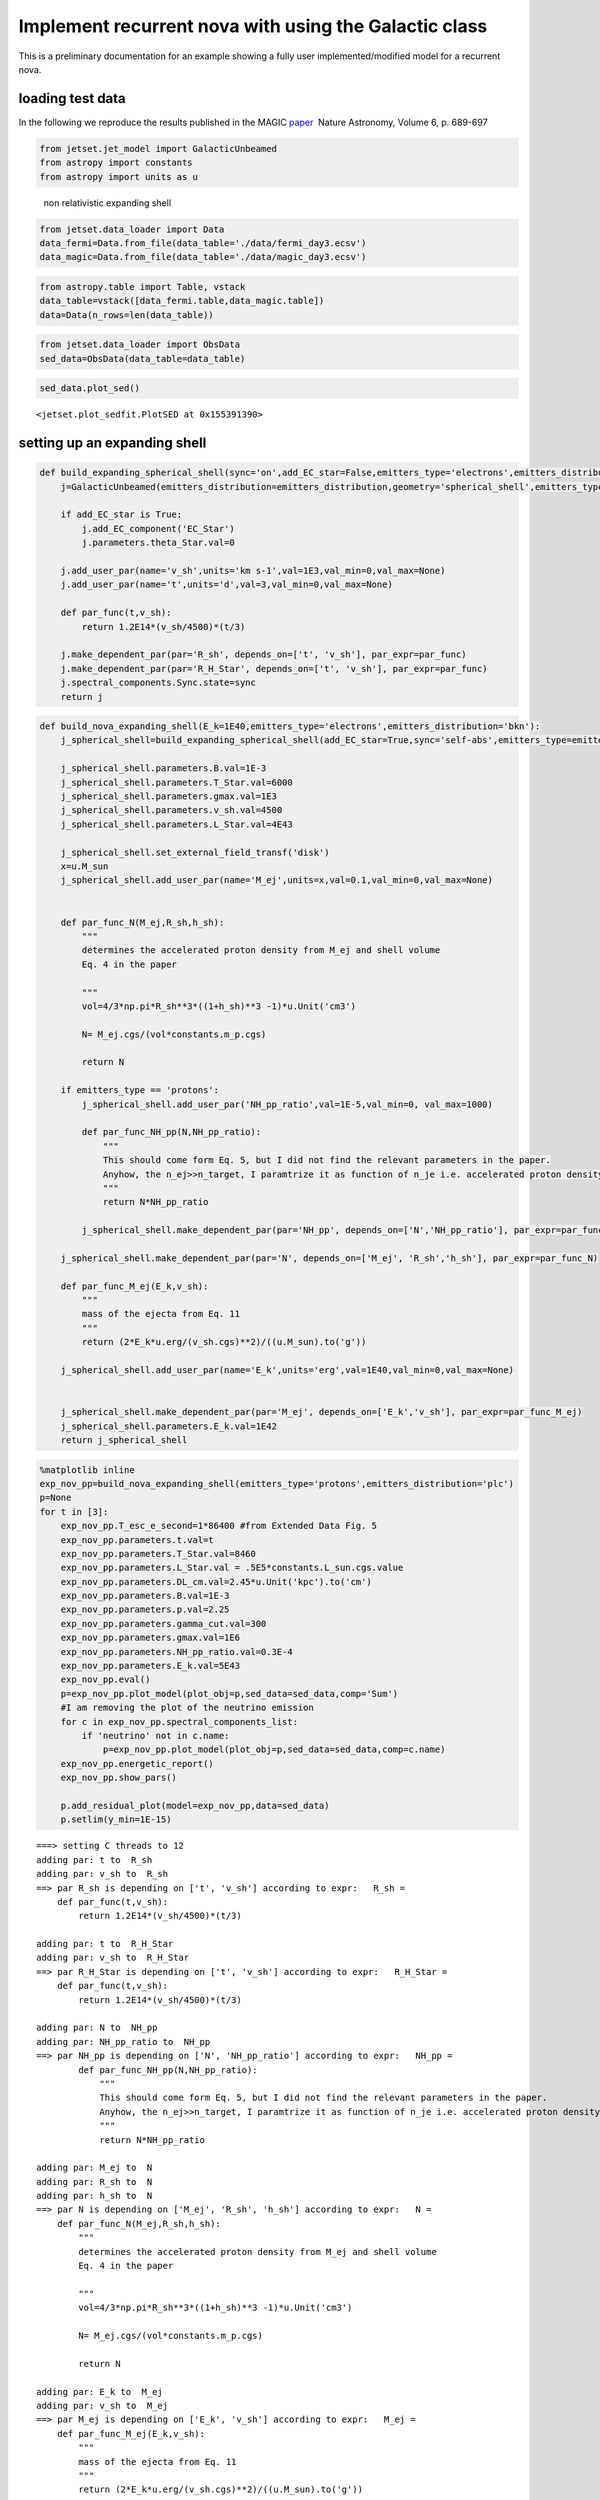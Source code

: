 .. _galactic_nova:

Implement recurrent nova with using the Galactic class
======================================================

This is a preliminary documentation for an example showing a fully user
implemented/modified model for a recurrent nova.

loading test data
-----------------

In the following we reproduce the results published in the MAGIC
`paper <https://ui.adsabs.harvard.edu/abs/2022NatAs...6..689A/abstract>`__
 Nature Astronomy, Volume 6, p. 689-697

.. code:: ipython3

    from jetset.jet_model import GalacticUnbeamed
    from astropy import constants
    from astropy import units as u


.. figure:: ../../images/exp_non_rel_shell.png
   :alt: non relativistic expanding shell

   non relativistic expanding shell

.. code:: ipython3

    from jetset.data_loader import Data
    data_fermi=Data.from_file(data_table='./data/fermi_day3.ecsv')
    data_magic=Data.from_file(data_table='./data/magic_day3.ecsv')

.. code:: ipython3

    from astropy.table import Table, vstack
    data_table=vstack([data_fermi.table,data_magic.table])
    data=Data(n_rows=len(data_table))

.. code:: ipython3

    from jetset.data_loader import ObsData
    sed_data=ObsData(data_table=data_table)


.. code:: ipython3

    sed_data.plot_sed()




.. parsed-literal::

    <jetset.plot_sedfit.PlotSED at 0x155391390>




.. image:: galactic_nova_files/galactic_nova_10_1.png


setting up an expanding shell
-----------------------------

.. code:: ipython3

    def build_expanding_spherical_shell(sync='on',add_EC_star=False,emitters_type='electrons',emitters_distribution='bkn'):
        j=GalacticUnbeamed(emitters_distribution=emitters_distribution,geometry='spherical_shell',emitters_type=emitters_type)
        
        if add_EC_star is True:
            j.add_EC_component('EC_Star')
            j.parameters.theta_Star.val=0
            
        j.add_user_par(name='v_sh',units='km s-1',val=1E3,val_min=0,val_max=None)
        j.add_user_par(name='t',units='d',val=3,val_min=0,val_max=None)
    
        def par_func(t,v_sh):
            return 1.2E14*(v_sh/4500)*(t/3)
    
        j.make_dependent_par(par='R_sh', depends_on=['t', 'v_sh'], par_expr=par_func)
        j.make_dependent_par(par='R_H_Star', depends_on=['t', 'v_sh'], par_expr=par_func)
        j.spectral_components.Sync.state=sync
        return j

.. code:: ipython3

    def build_nova_expanding_shell(E_k=1E40,emitters_type='electrons',emitters_distribution='bkn'):
        j_spherical_shell=build_expanding_spherical_shell(add_EC_star=True,sync='self-abs',emitters_type=emitters_type,emitters_distribution=emitters_distribution)
       
        j_spherical_shell.parameters.B.val=1E-3
        j_spherical_shell.parameters.T_Star.val=6000
        j_spherical_shell.parameters.gmax.val=1E3
        j_spherical_shell.parameters.v_sh.val=4500
        j_spherical_shell.parameters.L_Star.val=4E43
    
        j_spherical_shell.set_external_field_transf('disk')
        x=u.M_sun
        j_spherical_shell.add_user_par(name='M_ej',units=x,val=0.1,val_min=0,val_max=None)
    
       
        def par_func_N(M_ej,R_sh,h_sh):
            """ 
            determines the accelerated proton density from M_ej and shell volume
            Eq. 4 in the paper
            
            """
            vol=4/3*np.pi*R_sh**3*((1+h_sh)**3 -1)*u.Unit('cm3')
    
            N= M_ej.cgs/(vol*constants.m_p.cgs)
            
            return N
        
        if emitters_type == 'protons':
            j_spherical_shell.add_user_par('NH_pp_ratio',val=1E-5,val_min=0, val_max=1000)
            
            def par_func_NH_pp(N,NH_pp_ratio):
                """
                This should come form Eq. 5, but I did not find the relevant parameters in the paper.
                Anyhow, the n_ej>>n_target, I paramtrize it as function of n_je i.e. accelerated proton density
                """
                return N*NH_pp_ratio
            
            j_spherical_shell.make_dependent_par(par='NH_pp', depends_on=['N','NH_pp_ratio'], par_expr=par_func_NH_pp)
            
        j_spherical_shell.make_dependent_par(par='N', depends_on=['M_ej', 'R_sh','h_sh'], par_expr=par_func_N)
        
        def par_func_M_ej(E_k,v_sh):
            """
            mass of the ejecta from Eq. 11
            """
            return (2*E_k*u.erg/(v_sh.cgs)**2)/((u.M_sun).to('g'))
    
        j_spherical_shell.add_user_par(name='E_k',units='erg',val=1E40,val_min=0,val_max=None)
    
    
        j_spherical_shell.make_dependent_par(par='M_ej', depends_on=['E_k','v_sh'], par_expr=par_func_M_ej)
        j_spherical_shell.parameters.E_k.val=1E42
        return j_spherical_shell
    


.. code:: ipython3

    %matplotlib inline
    exp_nov_pp=build_nova_expanding_shell(emitters_type='protons',emitters_distribution='plc')
    p=None
    for t in [3]:
        exp_nov_pp.T_esc_e_second=1*86400 #from Extended Data Fig. 5
        exp_nov_pp.parameters.t.val=t
        exp_nov_pp.parameters.T_Star.val=8460
        exp_nov_pp.parameters.L_Star.val = .5E5*constants.L_sun.cgs.value
        exp_nov_pp.parameters.DL_cm.val=2.45*u.Unit('kpc').to('cm')
        exp_nov_pp.parameters.B.val=1E-3
        exp_nov_pp.parameters.p.val=2.25
        exp_nov_pp.parameters.gamma_cut.val=300
        exp_nov_pp.parameters.gmax.val=1E6
        exp_nov_pp.parameters.NH_pp_ratio.val=0.3E-4
        exp_nov_pp.parameters.E_k.val=5E43
        exp_nov_pp.eval()
        p=exp_nov_pp.plot_model(plot_obj=p,sed_data=sed_data,comp='Sum')
        #I am removing the plot of the neutrino emission
        for c in exp_nov_pp.spectral_components_list:
            if 'neutrino' not in c.name:
                p=exp_nov_pp.plot_model(plot_obj=p,sed_data=sed_data,comp=c.name)
        exp_nov_pp.energetic_report()
        exp_nov_pp.show_pars()
       
        p.add_residual_plot(model=exp_nov_pp,data=sed_data)
        p.setlim(y_min=1E-15)


.. parsed-literal::

    ===> setting C threads to 12
    adding par: t to  R_sh
    adding par: v_sh to  R_sh
    ==> par R_sh is depending on ['t', 'v_sh'] according to expr:   R_sh =
        def par_func(t,v_sh):
            return 1.2E14*(v_sh/4500)*(t/3)
    
    adding par: t to  R_H_Star
    adding par: v_sh to  R_H_Star
    ==> par R_H_Star is depending on ['t', 'v_sh'] according to expr:   R_H_Star =
        def par_func(t,v_sh):
            return 1.2E14*(v_sh/4500)*(t/3)
    
    adding par: N to  NH_pp
    adding par: NH_pp_ratio to  NH_pp
    ==> par NH_pp is depending on ['N', 'NH_pp_ratio'] according to expr:   NH_pp =
            def par_func_NH_pp(N,NH_pp_ratio):
                """
                This should come form Eq. 5, but I did not find the relevant parameters in the paper.
                Anyhow, the n_ej>>n_target, I paramtrize it as function of n_je i.e. accelerated proton density
                """
                return N*NH_pp_ratio
    
    adding par: M_ej to  N
    adding par: R_sh to  N
    adding par: h_sh to  N
    ==> par N is depending on ['M_ej', 'R_sh', 'h_sh'] according to expr:   N =
        def par_func_N(M_ej,R_sh,h_sh):
            """ 
            determines the accelerated proton density from M_ej and shell volume
            Eq. 4 in the paper
            
            """
            vol=4/3*np.pi*R_sh**3*((1+h_sh)**3 -1)*u.Unit('cm3')
    
            N= M_ej.cgs/(vol*constants.m_p.cgs)
            
            return N
    
    adding par: E_k to  M_ej
    adding par: v_sh to  M_ej
    ==> par M_ej is depending on ['E_k', 'v_sh'] according to expr:   M_ej =
        def par_func_M_ej(E_k,v_sh):
            """
            mass of the ejecta from Eq. 11
            """
            return (2*E_k*u.erg/(v_sh.cgs)**2)/((u.M_sun).to('g'))
    



.. raw:: html

    <i>Table length=20</i>
    <table id="table5742998000-216668" class="table-striped table-bordered table-condensed">
    <thead><tr><th>name</th><th>type</th><th>units</th><th>val</th></tr></thead>
    <tr><td>BulkLorentzFactor</td><td>jet-bulk-factor</td><td></td><td>1.000000e+00</td></tr>
    <tr><td>U_e</td><td>Energy dens.  rest. frame</td><td>erg / cm3</td><td>5.019236e-02</td></tr>
    <tr><td>U_B</td><td>Energy dens.  rest. frame</td><td>erg / cm3</td><td>3.978874e-08</td></tr>
    <tr><td>U_p</td><td>Energy dens.  rest. frame</td><td>erg / cm3</td><td>1.234015e+06</td></tr>
    <tr><td>U_p_target</td><td>Energy dens.  rest. frame</td><td>erg / cm3</td><td>5.557468e+00</td></tr>
    <tr><td>U_Synch</td><td>Energy dens.  rest. frame</td><td>erg / cm3</td><td>3.531297e-14</td></tr>
    <tr><td>U_Disk</td><td>Energy dens.  rest. frame</td><td>erg / cm3</td><td>0.000000e+00</td></tr>
    <tr><td>U_BLR</td><td>Energy dens.  rest. frame</td><td>erg / cm3</td><td>0.000000e+00</td></tr>
    <tr><td>U_DT</td><td>Energy dens.  rest. frame</td><td>erg / cm3</td><td>0.000000e+00</td></tr>
    <tr><td>U_CMB</td><td>Energy dens.  rest. frame</td><td>erg / cm3</td><td>0.000000e+00</td></tr>
    <tr><td>U_Star</td><td>Energy dens.  rest. frame</td><td>erg / cm3</td><td>3.539616e-02</td></tr>
    <tr><td>U_seed_tot</td><td>Energy dens.  rest. frame</td><td>erg / cm3</td><td>4.069699e-02</td></tr>
    <tr><td>L_Sync</td><td>Lum.  rest. frame.</td><td>erg / s</td><td>3.325866e+29</td></tr>
    <tr><td>L_SSC</td><td>Lum.  rest. frame.</td><td>erg / s</td><td>1.695546e+27</td></tr>
    <tr><td>L_EC_Disk</td><td>Lum.  rest. frame.</td><td>erg / s</td><td>0.000000e+00</td></tr>
    <tr><td>L_EC_BLR</td><td>Lum.  rest. frame.</td><td>erg / s</td><td>0.000000e+00</td></tr>
    <tr><td>L_EC_DT</td><td>Lum.  rest. frame.</td><td>erg / s</td><td>0.000000e+00</td></tr>
    <tr><td>L_EC_CMB</td><td>Lum.  rest. frame.</td><td>erg / s</td><td>0.000000e+00</td></tr>
    <tr><td>L_EC_Star</td><td>Lum.  rest. frame.</td><td>erg / s</td><td>2.727993e+35</td></tr>
    <tr><td>L_pp_gamma</td><td>Lum.  rest. frame.</td><td>erg / s</td><td>1.962508e+36</td></tr>
    </table><style>table.dataTable {clear: both; width: auto !important; margin: 0 !important;}
    .dataTables_info, .dataTables_length, .dataTables_filter, .dataTables_paginate{
    display: inline-block; margin-right: 1em; }
    .paginate_button { margin-right: 5px; }
    </style>
    <script>
    
    var astropy_sort_num = function(a, b) {
        var a_num = parseFloat(a);
        var b_num = parseFloat(b);
    
        if (isNaN(a_num) && isNaN(b_num))
            return ((a < b) ? -1 : ((a > b) ? 1 : 0));
        else if (!isNaN(a_num) && !isNaN(b_num))
            return ((a_num < b_num) ? -1 : ((a_num > b_num) ? 1 : 0));
        else
            return isNaN(a_num) ? -1 : 1;
    }
    
    require.config({paths: {
        datatables: 'https://cdn.datatables.net/1.10.12/js/jquery.dataTables.min'
    }});
    require(["datatables"], function(){
        console.log("$('#table5742998000-216668').dataTable()");
    
    jQuery.extend( jQuery.fn.dataTableExt.oSort, {
        "optionalnum-asc": astropy_sort_num,
        "optionalnum-desc": function (a,b) { return -astropy_sort_num(a, b); }
    });
    
        $('#table5742998000-216668').dataTable({
            order: [],
            pageLength: 100,
            lengthMenu: [[10, 25, 50, 100, 500, 1000, -1], [10, 25, 50, 100, 500, 1000, 'All']],
            pagingType: "full_numbers",
            columnDefs: [{targets: [3], type: "optionalnum"}]
        });
    });
    </script>




.. raw:: html

    <i>Table length=19</i>
    <table id="table5743448928-349226" class="table-striped table-bordered table-condensed">
    <thead><tr><th>model name</th><th>name</th><th>par type</th><th>units</th><th>val</th><th>phys. bound. min</th><th>phys. bound. max</th><th>log</th><th>frozen</th></tr></thead>
    <tr><td>galactic_unbeamed_hadronic_pp</td><td>B</td><td>magnetic_field</td><td>gauss</td><td>1.000000e-03</td><td>0.000000e+00</td><td>--</td><td>False</td><td>False</td></tr>
    <tr><td>galactic_unbeamed_hadronic_pp</td><td>*R_sh(D,v_sh)</td><td>region_size</td><td>cm</td><td>1.200000e+14</td><td>1.000000e+03</td><td>1.000000e+30</td><td>False</td><td>True</td></tr>
    <tr><td>galactic_unbeamed_hadronic_pp</td><td>h_sh(M)</td><td>scaling_factor</td><td></td><td>1.000000e-01</td><td>0.000000e+00</td><td>1.000000e+00</td><td>False</td><td>False</td></tr>
    <tr><td>galactic_unbeamed_hadronic_pp</td><td>gmin</td><td>low-energy-cut-off</td><td>lorentz-factor*</td><td>2.000000e+00</td><td>1.000000e+00</td><td>1.000000e+09</td><td>False</td><td>False</td></tr>
    <tr><td>galactic_unbeamed_hadronic_pp</td><td>gmax</td><td>high-energy-cut-off</td><td>lorentz-factor*</td><td>1.000000e+06</td><td>1.000000e+00</td><td>1.000000e+15</td><td>False</td><td>False</td></tr>
    <tr><td>galactic_unbeamed_hadronic_pp</td><td>*N(D,h_sh)</td><td>emitters_density</td><td>1 / cm3</td><td>1.232301e+08</td><td>0.000000e+00</td><td>--</td><td>False</td><td>True</td></tr>
    <tr><td>galactic_unbeamed_hadronic_pp</td><td>*NH_pp(D,NH_pp_ratio)</td><td>target_density</td><td>1 / cm3</td><td>3.696903e+03</td><td>0.000000e+00</td><td>--</td><td>False</td><td>True</td></tr>
    <tr><td>galactic_unbeamed_hadronic_pp</td><td>gamma_cut</td><td>turn-over-energy</td><td>lorentz-factor*</td><td>3.000000e+02</td><td>1.000000e+00</td><td>1.000000e+09</td><td>False</td><td>False</td></tr>
    <tr><td>galactic_unbeamed_hadronic_pp</td><td>p</td><td>LE_spectral_slope</td><td></td><td>2.250000e+00</td><td>-1.000000e+01</td><td>1.000000e+01</td><td>False</td><td>False</td></tr>
    <tr><td>galactic_unbeamed_hadronic_pp</td><td>DL_cm</td><td>distance</td><td>cm</td><td>7.559910e+21</td><td>0.000000e+00</td><td>3.085678e+24</td><td>False</td><td>False</td></tr>
    <tr><td>galactic_unbeamed_hadronic_pp</td><td>L_Star</td><td>Star</td><td>erg / s</td><td>1.914000e+38</td><td>0.000000e+00</td><td>--</td><td>False</td><td>False</td></tr>
    <tr><td>galactic_unbeamed_hadronic_pp</td><td>T_Star</td><td>Star</td><td>K</td><td>8.460000e+03</td><td>0.000000e+00</td><td>--</td><td>False</td><td>False</td></tr>
    <tr><td>galactic_unbeamed_hadronic_pp</td><td>theta_Star</td><td>Star</td><td>deg</td><td>0.000000e+00</td><td>0.000000e+00</td><td>1.800000e+02</td><td>False</td><td>False</td></tr>
    <tr><td>galactic_unbeamed_hadronic_pp</td><td>*R_H_Star(D,v_sh)</td><td>Star</td><td>cm</td><td>1.200000e+14</td><td>0.000000e+00</td><td>--</td><td>False</td><td>True</td></tr>
    <tr><td>galactic_unbeamed_hadronic_pp</td><td>v_sh(M)</td><td>user_defined</td><td>km / s</td><td>4.500000e+03</td><td>0.000000e+00</td><td>--</td><td>False</td><td>False</td></tr>
    <tr><td>galactic_unbeamed_hadronic_pp</td><td>t(M)</td><td>user_defined</td><td>d</td><td>3.000000e+00</td><td>0.000000e+00</td><td>--</td><td>False</td><td>False</td></tr>
    <tr><td>galactic_unbeamed_hadronic_pp</td><td>*M_ej(D,v_sh)</td><td>user_defined</td><td>solMass</td><td>2.483528e-07</td><td>0.000000e+00</td><td>--</td><td>False</td><td>True</td></tr>
    <tr><td>galactic_unbeamed_hadronic_pp</td><td>NH_pp_ratio(M)</td><td>user_defined</td><td></td><td>3.000000e-05</td><td>0.000000e+00</td><td>1.000000e+03</td><td>False</td><td>False</td></tr>
    <tr><td>galactic_unbeamed_hadronic_pp</td><td>E_k(M)</td><td>user_defined</td><td>erg</td><td>5.000000e+43</td><td>0.000000e+00</td><td>--</td><td>False</td><td>False</td></tr>
    </table><style>table.dataTable {clear: both; width: auto !important; margin: 0 !important;}
    .dataTables_info, .dataTables_length, .dataTables_filter, .dataTables_paginate{
    display: inline-block; margin-right: 1em; }
    .paginate_button { margin-right: 5px; }
    </style>
    <script>
    
    var astropy_sort_num = function(a, b) {
        var a_num = parseFloat(a);
        var b_num = parseFloat(b);
    
        if (isNaN(a_num) && isNaN(b_num))
            return ((a < b) ? -1 : ((a > b) ? 1 : 0));
        else if (!isNaN(a_num) && !isNaN(b_num))
            return ((a_num < b_num) ? -1 : ((a_num > b_num) ? 1 : 0));
        else
            return isNaN(a_num) ? -1 : 1;
    }
    
    require.config({paths: {
        datatables: 'https://cdn.datatables.net/1.10.12/js/jquery.dataTables.min'
    }});
    require(["datatables"], function(){
        console.log("$('#table5743448928-349226').dataTable()");
    
    jQuery.extend( jQuery.fn.dataTableExt.oSort, {
        "optionalnum-asc": astropy_sort_num,
        "optionalnum-desc": function (a,b) { return -astropy_sort_num(a, b); }
    });
    
        $('#table5743448928-349226').dataTable({
            order: [],
            pageLength: 100,
            lengthMenu: [[10, 25, 50, 100, 500, 1000, -1], [10, 25, 50, 100, 500, 1000, 'All']],
            pagingType: "full_numbers",
            columnDefs: [{targets: [4, 5, 6], type: "optionalnum"}]
        });
    });
    </script>




.. image:: galactic_nova_files/galactic_nova_14_3.png


.. code:: ipython3

    p=None
    exp_nov_pp.eval()
    for c in exp_nov_pp.spectral_components_list:
        if 'neutrino' not in c.name:
            p=exp_nov_pp.plot_model(plot_obj=p,sed_data=sed_data,comp=c.name)
    
    p.add_residual_plot(model=exp_nov_pp,data=sed_data)
    p.setlim(y_min=1E-15,x_min=1E20)




.. image:: galactic_nova_files/galactic_nova_15_0.png


**The EC spectrum is a bit different from the one in the paper, because
we are doing quick computation (no solution of the FP equation, but only
integral evaluation)of the IC cooling, and we are ignoring the IC
suppression. I will try to fix this (by the way, in the jet time evol we
do accurate IC cooling with KN suppression)**

.. code:: ipython3

    p=exp_nov_pp.emitters_distribution.plot(loglog=False)
    p.setlim(y_min=1E-20)



.. image:: galactic_nova_files/galactic_nova_17_0.png


.. code:: ipython3

    exp_nov_pp.save_model('test.pkl')

.. code:: ipython3

    from jetset.jet_model import Jet

.. code:: ipython3

    j=GalacticUnbeamed.load_model('test.pkl')


.. parsed-literal::

    ===> setting C threads to 12
    adding par: M_ej to  N
    adding par: R_sh to  N
    adding par: h_sh to  N
    ==> par N is depending on ['M_ej', 'R_sh', 'h_sh'] according to expr:   N =
        def par_func_N(M_ej,R_sh,h_sh):
            """ 
            determines the accelerated proton density from M_ej and shell volume
            Eq. 4 in the paper
            
            """
            vol=4/3*np.pi*R_sh**3*((1+h_sh)**3 -1)*u.Unit('cm3')
    
            N= M_ej.cgs/(vol*constants.m_p.cgs)
            
            return N
    
    adding par: N to  NH_pp
    adding par: NH_pp_ratio to  NH_pp
    ==> par NH_pp is depending on ['N', 'NH_pp_ratio'] according to expr:   NH_pp =
            def par_func_NH_pp(N,NH_pp_ratio):
                """
                This should come form Eq. 5, but I did not find the relevant parameters in the paper.
                Anyhow, the n_ej>>n_target, I paramtrize it as function of n_je i.e. accelerated proton density
                """
                return N*NH_pp_ratio
    
    adding par: t to  R_H_Star
    adding par: v_sh to  R_H_Star
    ==> par R_H_Star is depending on ['t', 'v_sh'] according to expr:   R_H_Star =
        def par_func(t,v_sh):
            return 1.2E14*(v_sh/4500)*(t/3)
    
    adding par: t to  R_sh
    adding par: v_sh to  R_sh
    ==> par R_sh is depending on ['t', 'v_sh'] according to expr:   R_sh =
        def par_func(t,v_sh):
            return 1.2E14*(v_sh/4500)*(t/3)
    
    adding par: E_k to  M_ej
    adding par: v_sh to  M_ej
    ==> par M_ej is depending on ['E_k', 'v_sh'] according to expr:   M_ej =
        def par_func_M_ej(E_k,v_sh):
            """
            mass of the ejecta from Eq. 11
            """
            return (2*E_k*u.erg/(v_sh.cgs)**2)/((u.M_sun).to('g'))
    


.. code:: ipython3

    j.eval()
    p=None
    p=j.plot_model(plot_obj=p,sed_data=sed_data,comp='Sum')
    #I am removing the plot of the neutrino emission
    for c in j.spectral_components_list:
        if 'neutrino' not in c.name:
            p=j.plot_model(plot_obj=p,sed_data=sed_data,comp=c.name)
    j.energetic_report()
    j.show_pars()
    
    p.add_residual_plot(model=j,data=sed_data)
    p.setlim(y_min=1E-15)



.. raw:: html

    <i>Table length=20</i>
    <table id="table5763583904-885795" class="table-striped table-bordered table-condensed">
    <thead><tr><th>name</th><th>type</th><th>units</th><th>val</th></tr></thead>
    <tr><td>BulkLorentzFactor</td><td>jet-bulk-factor</td><td></td><td>1.000000e+00</td></tr>
    <tr><td>U_e</td><td>Energy dens.  rest. frame</td><td>erg / cm3</td><td>5.019236e-02</td></tr>
    <tr><td>U_B</td><td>Energy dens.  rest. frame</td><td>erg / cm3</td><td>3.978874e-08</td></tr>
    <tr><td>U_p</td><td>Energy dens.  rest. frame</td><td>erg / cm3</td><td>1.234015e+06</td></tr>
    <tr><td>U_p_target</td><td>Energy dens.  rest. frame</td><td>erg / cm3</td><td>5.557468e+00</td></tr>
    <tr><td>U_Synch</td><td>Energy dens.  rest. frame</td><td>erg / cm3</td><td>3.531297e-14</td></tr>
    <tr><td>U_Disk</td><td>Energy dens.  rest. frame</td><td>erg / cm3</td><td>0.000000e+00</td></tr>
    <tr><td>U_BLR</td><td>Energy dens.  rest. frame</td><td>erg / cm3</td><td>0.000000e+00</td></tr>
    <tr><td>U_DT</td><td>Energy dens.  rest. frame</td><td>erg / cm3</td><td>0.000000e+00</td></tr>
    <tr><td>U_CMB</td><td>Energy dens.  rest. frame</td><td>erg / cm3</td><td>0.000000e+00</td></tr>
    <tr><td>U_Star</td><td>Energy dens.  rest. frame</td><td>erg / cm3</td><td>3.539616e-02</td></tr>
    <tr><td>U_seed_tot</td><td>Energy dens.  rest. frame</td><td>erg / cm3</td><td>4.069699e-02</td></tr>
    <tr><td>L_Sync</td><td>Lum.  rest. frame.</td><td>erg / s</td><td>3.325866e+29</td></tr>
    <tr><td>L_SSC</td><td>Lum.  rest. frame.</td><td>erg / s</td><td>1.695546e+27</td></tr>
    <tr><td>L_EC_Disk</td><td>Lum.  rest. frame.</td><td>erg / s</td><td>0.000000e+00</td></tr>
    <tr><td>L_EC_BLR</td><td>Lum.  rest. frame.</td><td>erg / s</td><td>0.000000e+00</td></tr>
    <tr><td>L_EC_DT</td><td>Lum.  rest. frame.</td><td>erg / s</td><td>0.000000e+00</td></tr>
    <tr><td>L_EC_CMB</td><td>Lum.  rest. frame.</td><td>erg / s</td><td>0.000000e+00</td></tr>
    <tr><td>L_EC_Star</td><td>Lum.  rest. frame.</td><td>erg / s</td><td>2.727993e+35</td></tr>
    <tr><td>L_pp_gamma</td><td>Lum.  rest. frame.</td><td>erg / s</td><td>1.962508e+36</td></tr>
    </table><style>table.dataTable {clear: both; width: auto !important; margin: 0 !important;}
    .dataTables_info, .dataTables_length, .dataTables_filter, .dataTables_paginate{
    display: inline-block; margin-right: 1em; }
    .paginate_button { margin-right: 5px; }
    </style>
    <script>
    
    var astropy_sort_num = function(a, b) {
        var a_num = parseFloat(a);
        var b_num = parseFloat(b);
    
        if (isNaN(a_num) && isNaN(b_num))
            return ((a < b) ? -1 : ((a > b) ? 1 : 0));
        else if (!isNaN(a_num) && !isNaN(b_num))
            return ((a_num < b_num) ? -1 : ((a_num > b_num) ? 1 : 0));
        else
            return isNaN(a_num) ? -1 : 1;
    }
    
    require.config({paths: {
        datatables: 'https://cdn.datatables.net/1.10.12/js/jquery.dataTables.min'
    }});
    require(["datatables"], function(){
        console.log("$('#table5763583904-885795').dataTable()");
    
    jQuery.extend( jQuery.fn.dataTableExt.oSort, {
        "optionalnum-asc": astropy_sort_num,
        "optionalnum-desc": function (a,b) { return -astropy_sort_num(a, b); }
    });
    
        $('#table5763583904-885795').dataTable({
            order: [],
            pageLength: 100,
            lengthMenu: [[10, 25, 50, 100, 500, 1000, -1], [10, 25, 50, 100, 500, 1000, 'All']],
            pagingType: "full_numbers",
            columnDefs: [{targets: [3], type: "optionalnum"}]
        });
    });
    </script>




.. raw:: html

    <i>Table length=21</i>
    <table id="table5762518320-378766" class="table-striped table-bordered table-condensed">
    <thead><tr><th>model name</th><th>name</th><th>par type</th><th>units</th><th>val</th><th>phys. bound. min</th><th>phys. bound. max</th><th>log</th><th>frozen</th></tr></thead>
    <tr><td>galactic_unbeamed_hadronic_pp</td><td>gmin</td><td>low-energy-cut-off</td><td>lorentz-factor*</td><td>2.000000e+00</td><td>1.000000e+00</td><td>1.000000e+09</td><td>False</td><td>False</td></tr>
    <tr><td>galactic_unbeamed_hadronic_pp</td><td>gmax</td><td>high-energy-cut-off</td><td>lorentz-factor*</td><td>1.000000e+06</td><td>1.000000e+00</td><td>1.000000e+15</td><td>False</td><td>False</td></tr>
    <tr><td>galactic_unbeamed_hadronic_pp</td><td>*N(D,h_sh)</td><td>emitters_density</td><td>1 / cm3</td><td>1.232301e+08</td><td>0.000000e+00</td><td>--</td><td>False</td><td>True</td></tr>
    <tr><td>galactic_unbeamed_hadronic_pp</td><td>*NH_pp(D,NH_pp_ratio)</td><td>target_density</td><td>1 / cm3</td><td>3.696903e+03</td><td>0.000000e+00</td><td>--</td><td>False</td><td>True</td></tr>
    <tr><td>galactic_unbeamed_hadronic_pp</td><td>gamma_cut</td><td>turn-over-energy</td><td>lorentz-factor*</td><td>3.000000e+02</td><td>1.000000e+00</td><td>1.000000e+09</td><td>False</td><td>False</td></tr>
    <tr><td>galactic_unbeamed_hadronic_pp</td><td>p</td><td>LE_spectral_slope</td><td></td><td>2.250000e+00</td><td>-1.000000e+01</td><td>1.000000e+01</td><td>False</td><td>False</td></tr>
    <tr><td>galactic_unbeamed_hadronic_pp</td><td>L_Star</td><td>Star</td><td>erg / s</td><td>1.914000e+38</td><td>0.000000e+00</td><td>--</td><td>False</td><td>False</td></tr>
    <tr><td>galactic_unbeamed_hadronic_pp</td><td>T_Star</td><td>Star</td><td>K</td><td>8.460000e+03</td><td>0.000000e+00</td><td>--</td><td>False</td><td>False</td></tr>
    <tr><td>galactic_unbeamed_hadronic_pp</td><td>theta_Star</td><td>Star</td><td>deg</td><td>0.000000e+00</td><td>0.000000e+00</td><td>1.800000e+02</td><td>False</td><td>False</td></tr>
    <tr><td>galactic_unbeamed_hadronic_pp</td><td>*R_H_Star(D,v_sh)</td><td>Star</td><td>cm</td><td>1.200000e+14</td><td>0.000000e+00</td><td>--</td><td>False</td><td>True</td></tr>
    <tr><td>galactic_unbeamed_hadronic_pp</td><td>R_H</td><td>region_position</td><td>cm</td><td>1.000000e+17</td><td>0.000000e+00</td><td>--</td><td>False</td><td>True</td></tr>
    <tr><td>galactic_unbeamed_hadronic_pp</td><td>B</td><td>magnetic_field</td><td>gauss</td><td>1.000000e-03</td><td>0.000000e+00</td><td>--</td><td>False</td><td>False</td></tr>
    <tr><td>galactic_unbeamed_hadronic_pp</td><td>beam_obj</td><td>beaming</td><td></td><td>1.000000e+00</td><td>1.000000e-04</td><td>--</td><td>False</td><td>False</td></tr>
    <tr><td>galactic_unbeamed_hadronic_pp</td><td>*R_sh(D,v_sh)</td><td>region_size</td><td>cm</td><td>1.200000e+14</td><td>1.000000e+03</td><td>1.000000e+30</td><td>False</td><td>True</td></tr>
    <tr><td>galactic_unbeamed_hadronic_pp</td><td>h_sh(M)</td><td>scaling_factor</td><td></td><td>1.000000e-01</td><td>0.000000e+00</td><td>1.000000e+00</td><td>False</td><td>False</td></tr>
    <tr><td>galactic_unbeamed_hadronic_pp</td><td>DL_cm</td><td>distance</td><td>cm</td><td>7.559910e+21</td><td>0.000000e+00</td><td>3.085678e+24</td><td>False</td><td>False</td></tr>
    <tr><td>galactic_unbeamed_hadronic_pp</td><td>v_sh(M)</td><td>user_defined</td><td>km / s</td><td>4.500000e+03</td><td>0.000000e+00</td><td>--</td><td>False</td><td>False</td></tr>
    <tr><td>galactic_unbeamed_hadronic_pp</td><td>t(M)</td><td>user_defined</td><td>d</td><td>3.000000e+00</td><td>0.000000e+00</td><td>--</td><td>False</td><td>False</td></tr>
    <tr><td>galactic_unbeamed_hadronic_pp</td><td>*M_ej(D,v_sh)</td><td>user_defined</td><td>Msun</td><td>2.483528e-07</td><td>0.000000e+00</td><td>--</td><td>False</td><td>True</td></tr>
    <tr><td>galactic_unbeamed_hadronic_pp</td><td>NH_pp_ratio(M)</td><td>user_defined</td><td></td><td>3.000000e-05</td><td>0.000000e+00</td><td>1.000000e+03</td><td>False</td><td>False</td></tr>
    <tr><td>galactic_unbeamed_hadronic_pp</td><td>E_k(M)</td><td>user_defined</td><td>erg</td><td>5.000000e+43</td><td>0.000000e+00</td><td>--</td><td>False</td><td>False</td></tr>
    </table><style>table.dataTable {clear: both; width: auto !important; margin: 0 !important;}
    .dataTables_info, .dataTables_length, .dataTables_filter, .dataTables_paginate{
    display: inline-block; margin-right: 1em; }
    .paginate_button { margin-right: 5px; }
    </style>
    <script>
    
    var astropy_sort_num = function(a, b) {
        var a_num = parseFloat(a);
        var b_num = parseFloat(b);
    
        if (isNaN(a_num) && isNaN(b_num))
            return ((a < b) ? -1 : ((a > b) ? 1 : 0));
        else if (!isNaN(a_num) && !isNaN(b_num))
            return ((a_num < b_num) ? -1 : ((a_num > b_num) ? 1 : 0));
        else
            return isNaN(a_num) ? -1 : 1;
    }
    
    require.config({paths: {
        datatables: 'https://cdn.datatables.net/1.10.12/js/jquery.dataTables.min'
    }});
    require(["datatables"], function(){
        console.log("$('#table5762518320-378766').dataTable()");
    
    jQuery.extend( jQuery.fn.dataTableExt.oSort, {
        "optionalnum-asc": astropy_sort_num,
        "optionalnum-desc": function (a,b) { return -astropy_sort_num(a, b); }
    });
    
        $('#table5762518320-378766').dataTable({
            order: [],
            pageLength: 100,
            lengthMenu: [[10, 25, 50, 100, 500, 1000, -1], [10, 25, 50, 100, 500, 1000, 'All']],
            pagingType: "full_numbers",
            columnDefs: [{targets: [4, 5, 6], type: "optionalnum"}]
        });
    });
    </script>




.. image:: galactic_nova_files/galactic_nova_21_2.png

